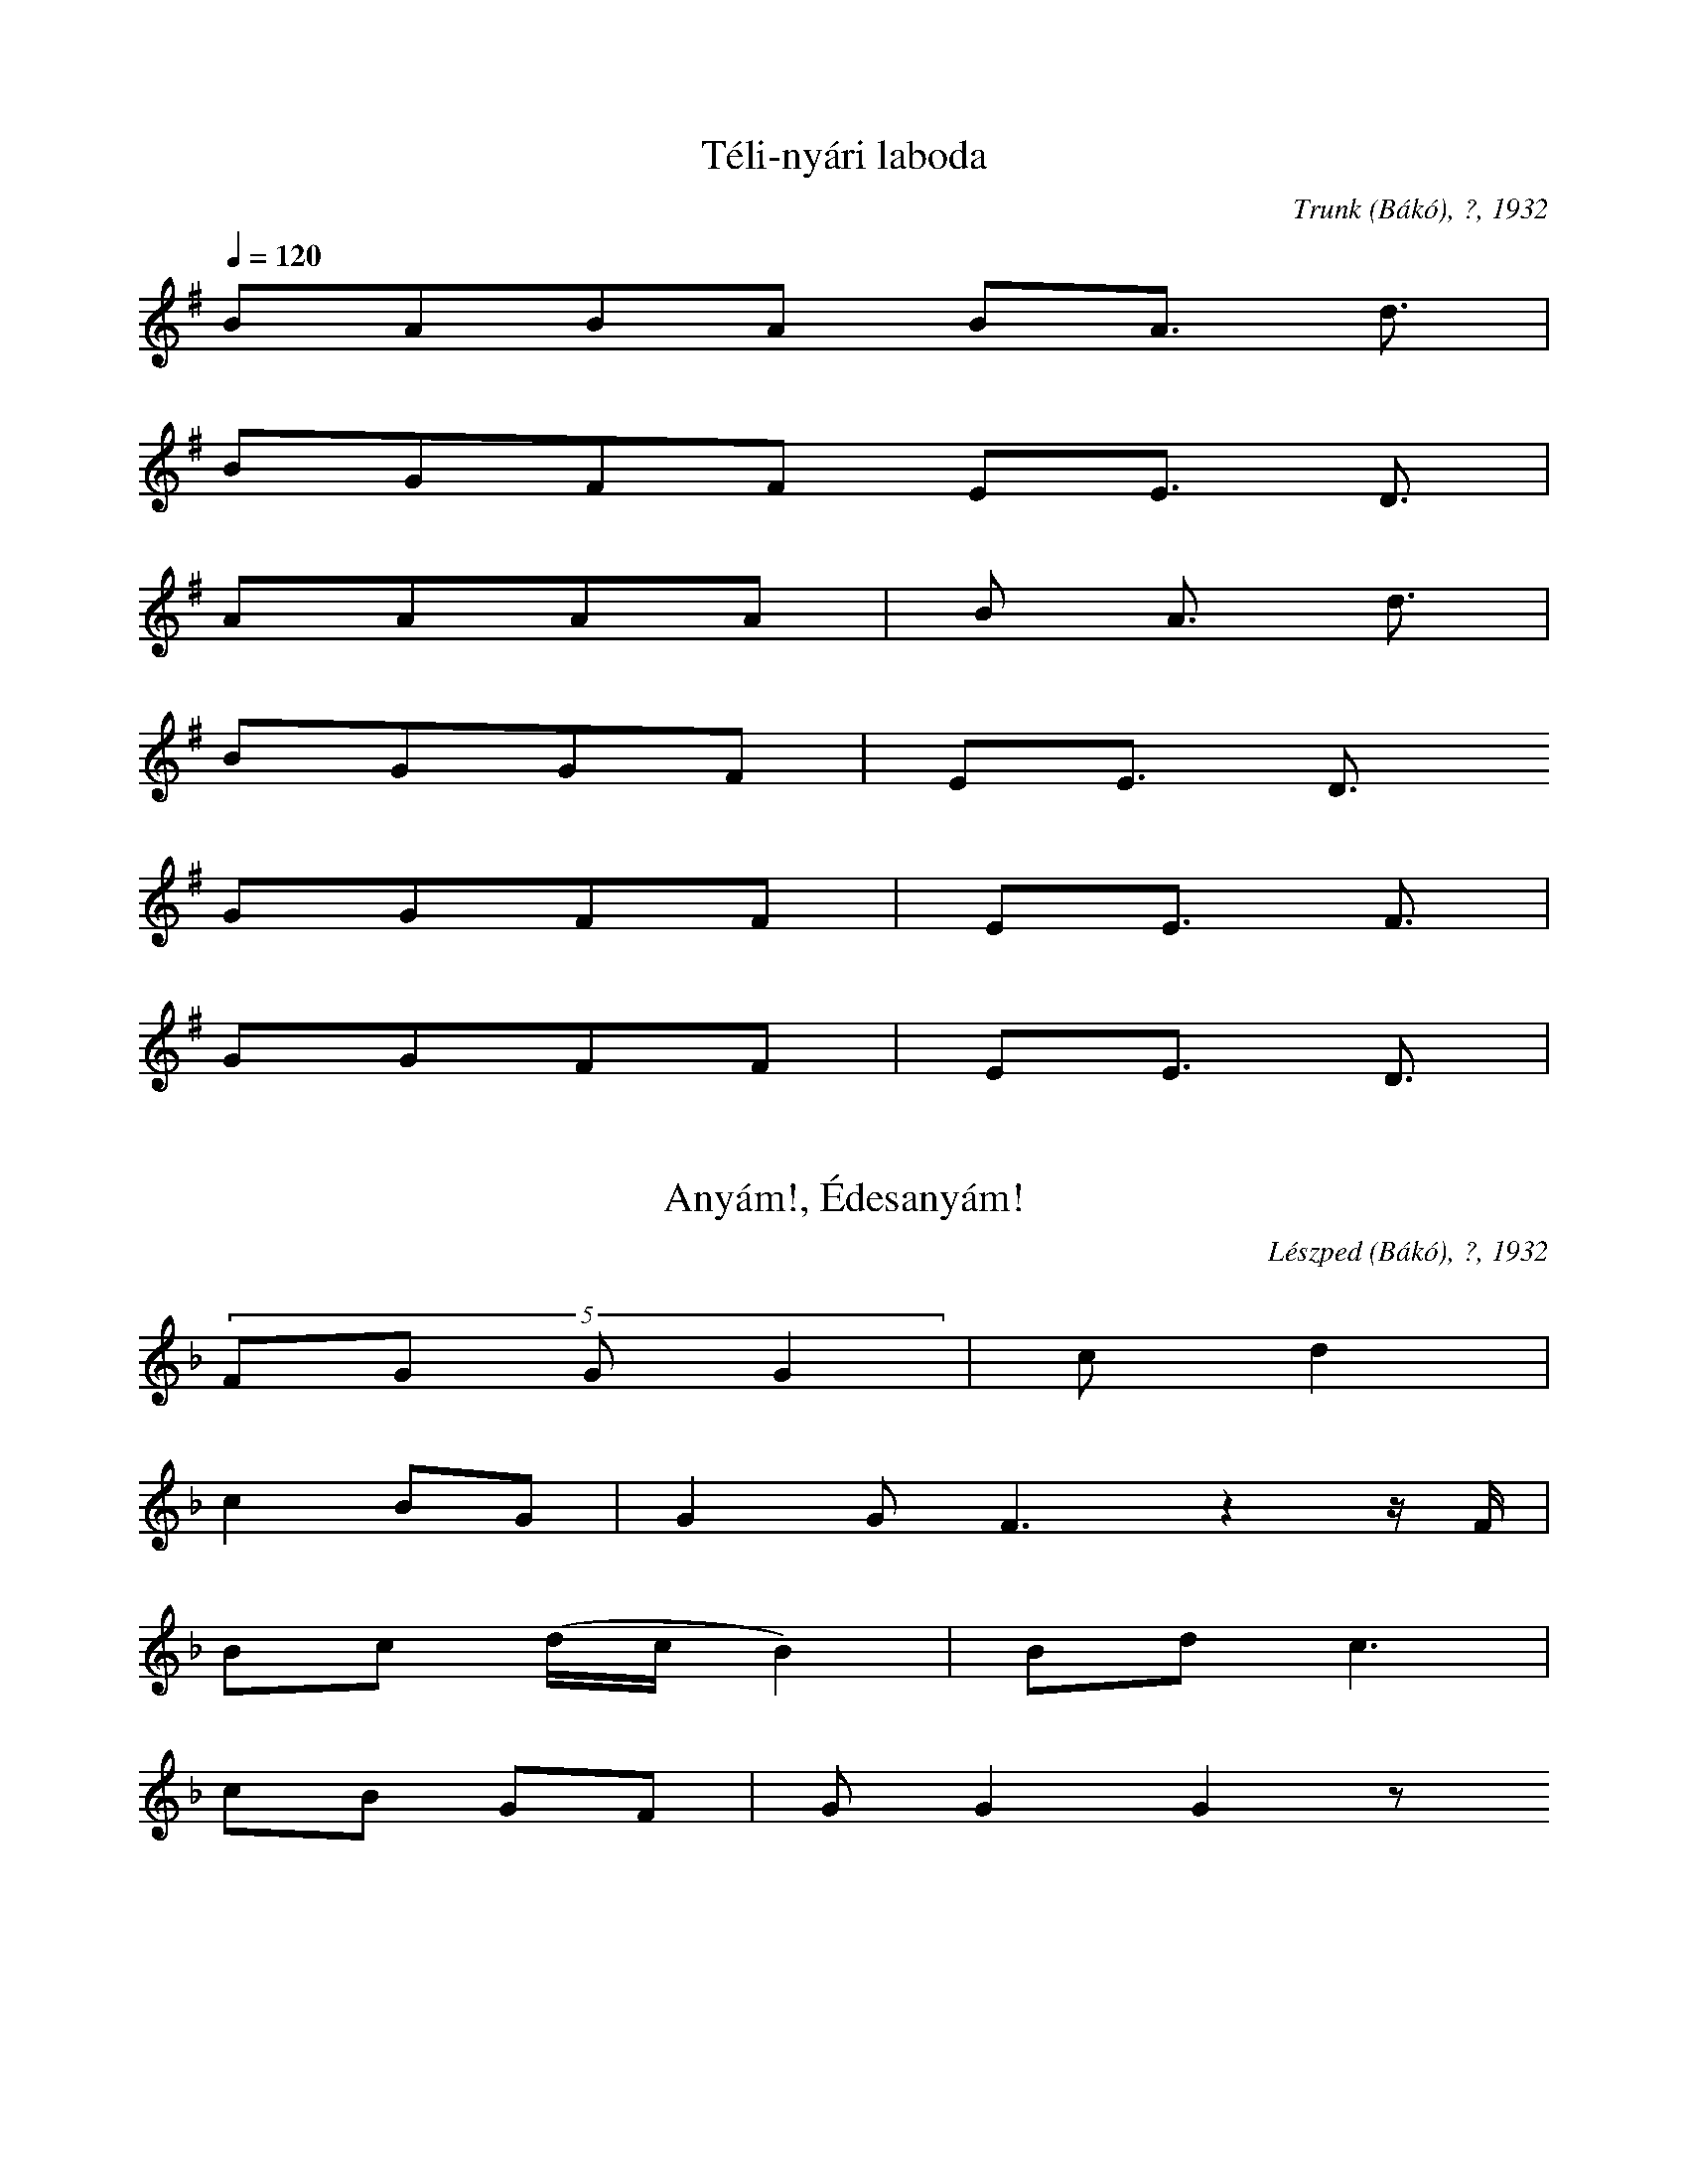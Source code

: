 I:abc-charset utf-8
B: Rezeda, 99 Csángómagyar népdal, Zeneműkiadó, 1953
N: Grace notes are excluded

X:1
T: Téli-nyári laboda
O: Trunk (Bákó), ?, 1932
Q: 1/4=120
L:1/4
K:G
B/A/B/A/ B/A3/4 d3/4 | 
B/G/F/F/ E/E3/4 D3/4 | 
A/A/A/A/ | B/ A3/4 d3/4 |
B/G/G/F/ | E/E3/4 D3/4 
G/G/F/F/ | E/E3/4 F3/4 |
G/G/F/F/ | E/E3/4 D3/4 |

X:2
T: Anyám!, Édesanyám!
O: Lészped (Bákó), ?, 1932
Q: Parlando 1/4=142
L:1/4
K:F
(5:4:4 F/G/ G/ G | c/ d |
c B/G/ | G G<F z z// F// |
B/c/ (d//c//B //) | B/d/ c3/2 |
c/B/ G/F/ | G/ G G z/ 

X:3
T: Azért szerettem
O: Bogdánfalva (Bákó), 1929
Q: Guisto 1/4=138
M:2/4
L:1/4
K:F
F/E/D | F/(GA//F//) | 
F/G/ A | G/FF/ | 
A/A/d | c/B/A | 
G/G/F | D/DD/ | 

X:4
T: Hej! Csillag, csillag...
O: Lészped (Bákó), 1932
Q: 1/4=96
M:4/4
L:1/4
K:G
A2 B/A/ F<G | {F}AFD<E | D2 D/ z/ z |
d A d c | B<G B d | A2 A/ z/ z | 
d A d c | B/A/B/A/ G F | 
A2 B/A/G/F/ | AF D<E | D2 D/ z/ z | 

X:5
T: Az erdő szélibe
O: Bogdánfalva (Bákó), 1929
Q: Andante 1/4=138
M:4/4
L:1/4
K:F
D2 (Ac) | B A G F | 
G A B (G/B/) | A2 D2 |
C2 (FA) | GGDC | 
FAGG | D2 D2 | 

X:6
T: Lányka megyen az utcán
O: Bogdánfalva (Bákó), 1929
Q: "Allegro" 1/4=152
L:1/8
M:2/4
K:F
DDDD | DD d2 | 
cBAG | AA A2 | 
dcBG | AE F2 | 
FDEC | DDD2 | 

X:7
T: Bune ziua! Kislány!
O: Trunk (Bákó), 1929
M:3/4
L:1/4
Q:1/4=138
K:F
DB A/G/ | A/A/A z | 
c d B/A/ | B/A/G z | 
DB A/G/ | A/G/F z |
GA F/E/ | F/E/D z | 

X:8
T: Kisütött a nap a síkra
O: Józseffalva (Radaucz), 1932
Q: "Poco parlando"
M:4/4
L:1/4
K:C
d/e/d/c/B/A/ | E HA |
d/e/d/c/B/A/ | HF HD z/ | 
A/A/G/E/D/E/ | F G |
c/d/A/(F//G//)A/F/ | D D | 

X:9
T: Erdő, erdő, kerek erdő...
O: Trunk (Bákó), 1929
M: 3/4
L:1/4
Q: "Parlando"
K:F
(Ac/) c/ A/G/ | G/<F/ A G>z z |
(Ac/) c/ A/G/ | G/F/ A G z |
F/C/ F/(A/A) | G/F/ D HG |
F/C/ F/(A/A) | G/>F/ D D |

X:10
T:Zöld erdőben
O: Gajcsána (Tekucs), 1929
Q: 1/4=138
M:4/4
L:1/4
K:F
d/d/A/A/ d/d/d/c/ | d<c G2 | 
c/c/G/B/ A/A/G/F/ | G<F F z | 
F G A (c/B/) | A/G/F/E/ | D/ (DE/) F z 
F G A (c/B/) | A/G/F/E/ | D<D D z | 

X:11
T: Túl a vizen
O: Onest (Bákó), 1929
Q: 1/4=176
M:4/4
L:1/4
K:D
D/D/E/F/ G/G/F/E/ | F<D A2 | 
A/A/d/d/ c/A/B/B/ | B<A A z | 
A/A/d/d/ c/A/ B | G/G/B/B/ A/F/A | 
D/D/E/F/ A/G/F/E/ | F<D D z |

X:12
T: Kinek varrod anyám azt a gyolcs inget?
O: Trunk (Bákó), 1932
Q: 1/4=94
M:3/4
L:1/4
K:D
D/D/ F A | G/F/E/G/ | F/E/ D z | 
A/A/ d B | G/F/G/A/ | B/B/ A z | 
A/A/ d B | G/F/G/A/ | B/B/A z | 
D/D/ F A | G/F/E/G/ | F/E/ D z | 

X:13
T: Kedves anyám!
O: Trunk (Bákó), 1929
Q: 1/4=138
M:4/4
L:1/4
K:Eb
c/c/c/c/ e/e/d/c/ | B<B F z | 
e/e/d/c/ B/B/c/c/ | G<G G/z/ z | 
B/A/G/F/ G/F/F/E/ | F<E B, z | 
F/E/D/C/ B,/B,/F/F/ | C<C C/z/ z |

X:14 
T: Tüzérnek soroztak
O: Onest (Bákó), 1929
Q: "Giusto" 1/4=120
M:2/4
L:1/4
K:F
F/E/D | F/E/D | 
F/G/A | A/G/F | 
A/A/d | c/B/A | 
G/G/F/E/ | D D |

X:15
T: A nagyhegyi tolvaj
O: Bogdánfalva (Bákó), 1929
Q: "Rubato" 1/4=60
M:4/4
L:1/4
K:C
c A c<c | c2 G2 H |
c A c<G | F2 C2 H |
F G c G | F2 G2 | 
F (G/_E/) D (D/G/)|  D D2

X:16
T: Kömíves Kelemen
O: Trunk(Bákó), 1929
Q: 1/4=84
M:4/4
L:1/4
K:G
AFDD | G(G2=F/G/) | 
AFDD | G(G2=F/G/) | 
F>G A B | (G>F) (ED) | 
F2 G| F2 E | D2 D z | 

X:17
T: Márton Szép Ilona
O: Trunk (Bákó), 1929
Q: 1/4=80
L:1/4
K:F
CFFFAc2 H |
dcBA HF HG2 z | 
AGFFBB2 |
AAGGFF2 |

X:18
T: Úgy megyen...
O: Trunk (Bákó), 1929
Q: "Parlando" 1/4=69
L:1/4
K:Ab
B c2 d/c/B/A/ |
B/B/A/F/ E2 E z |
A A2 B/B/A/>_G/  |
B/B/A/_G/ F2 F z |

X:19 
T: Ráduj Péter
O: Nagypatak (Bákó), 1932
Q: 1/8=120
M:3/8
L:1/4
K:F
d/ (d/>c/) | d/c/c/B/ |
d/ (c/>B/) d/c/ | B B// z// z/ F/ |
B/ (c/>B/) | d/c/(B//A//)G/ |
d/ (G/A/) B/A/ | G G// z// z/ |

X:20
T: Marinka
O: Gajcsána (Tekucs), 1929
Q: 1/4=112
L:1/4
M:4/8
K:Bb
G d | e/d/c/B/ | 
d/c/ d/A/ | B B | 
B c | d/c/B/G/ | 
c/B/ B/_A/ | G G | 

X:21
T: Rézpáva, rézpáva
O: Szeketúra (Bákó), 1929
Q: 1/8=170
L:1/4
M:3/8
K:F
c/c/A/ | c | c/B/ |
c/c/A/ | B c/A/ |
A/A/F/ | G | c/B/ |
A/A/F/ | G G/F/ |

X:22
T: Menyecske, menyecske
O: Lészped (Bákó), 1932
Q: 1/8=126
L:1/4
K:Ab
c/(c//B///A///)A/ | cc/ | c/ z/ |
A/A/B/ | B A/ | A z |
B/A/F/ | F A/ | B |
B/A/F/ | F G/ | F | 

X:23
T: Szerelem, szerelem
O: Gajcsána (Tekucs), 1929
Q: 1/8=132
L:1/4
K:F
c/A/c/ | c c/ | A |
c/B/A/ | A G/ | F | 
F/G/A/ | B A/ | (3:2:3 (F/D/C/) |
F/E/D/ | F E/ | D | 

X:24
T: Patak partján kis gerlica
O: Egyházaskozár (Baranya), 1951
Q: "Parlando" 1/4=69
L:1/4
K:C
A/A/A/A/ | c/B/ A<HG |
c/B/A/G/ | G>F | D<D | 
D/E/F/E/ | G/G/ F<E | 
A/A/B/A/ | G>F E<HE | 

X:25
T: Vajda János
O: Lécped (Bákó), 1951
Q: "Parlando" 1/4=108
L:1/4
K:C
(A/B//A/d//) d// A/A/ | F/G/ A HC2 z z/|
(C/G/ | F/>G/ A//G//G/) G/F/ | D/C/ G G2 z |
(C/G/ | F/>G/ A/G/) G/D/ | E/C/ D D2 z |

X:26
T: Túl a vizen tótországban
O: Trunk (Bákó), 1951
Q: "Parlando" 1/4=100
L:1/4
K:C
c B A A | cB A A2 H |
c B A F | G A G F2 |
F G G F | G F D (G2 F) |
G A G F | G F D D2 |

X:27
T: Bilibók János
O: Lészped (Bákó), 1932
Q: "Elbeszélve" 1/8=160
L:1/4
K:F
D/ | A c/B/ (A/G//F//) (F/c/) | A/G/ F G2 z z/ |
F/ | ((A A//)G//c/) B/ (A//G//F/) (F/A/) | G/G/ F2 F/ z z/ |
(C/ | F/)G/ A2 G2 | F/_E/ D C 2 z z/ | 
C/ | (F c//B//)A/ A G | F/_E/ D2 D z/ z |

X:28
T: Átalmennék a temetőn
O: Gajcsána (Tekucs), 1929
Q: "Parlando" 1/4=92
L:1/4
K:Bb
C =E G G2 | G F E C2 z |
B B A G | A B A G2 z |
c2 B A HG | G G2 E C z |
D E F G | F E D2 D z |

X:29
T: Anyám, anyám, édesanyám!
O: Józseffalva (Radaucz), 1932
Q: "Andante" 1/4=126
L:1/4
K:Ab
B/c/c/B/ | c d/c/ | B z |
A/B/A/G/ | A B/A/ | G z |
A/B/B/G/| A B/A/ | F z |
F/A/G/F/ | G A/G/ | F z |

X:30
T: Úgy sír, úgy kesereg Seprődi Borbála
O: Forrófalva (Bákó), 1932
Q: "Parlando" 1/4=116
L:1/4
K:C
d/d/c/B/ c>d | A/A/B/c/ B<A | 
Hd c/ B/A/ G B | A/A/B/A/ G/ G Hz/ |
c B/ A/G/ B<A | G/(F//E//)G/F/ E<D | 
(AB) A/ G/(F//E//) F/ G | D/D/E/F/ E D | 

X:31
T: Sose loptam életembe
O: Bogdánfalva (Bákó), 1932
Q: "Majdnem guisto" 1/4=82
L:1/4
K:G
(3:2:2 A/A G/G/ | A/A/ G | D/ z/ z/ z// |
G/G/A/A/ | B/c/ B A3/2 z z// | 
A/A/G/F/ | G<A | =E D/ z/ z/ |
 
X:32
T: Erdő, erdő! Mit vétettem?
O: Lészped (Bákó), 1932
Q: 1/4=84
L:1/4
K:F
F/F/F/G/ | A G | A F3 z |
A/c/ B A | A/A/ D C3/2 z/ |
F/G/A/G/ | F C | D<D z z/ |

X:33
T: A kicsi madárka
O: Chetrest (Bákó), 1930
Q: "Guisto" 1/4=88
M:2/4
L:1/4
K:G
G/A/B/B/ | B B | 
A/B/c/B/ | (A/B/) G | 
F/G/A/A/ | A (G//F//E/)
c/B/A/G/ | (F/D/) E | 

X:34
T: Ideki a kertbe
O: Trunk (Bákó), 1929
Q: 1/4=144
M:2/4
L:1/4
K:Eb
G/_A/B/B/ | c<B | 
B/A/G/F/ | G<F | 
C G | A/G/F/E/ | 
F/G/F/D/ | D<C | 

X:35
T: Erre, erre borzos tyúk
O: Józseffalva (Radaucz), 1932
Q: "Guisto" 1/4=138
L:1/4
K:C
c/A/ c/A/ | F/G/ A |
c/A/ c/A/ | G/G/ F |
F/G/ G/G/ | c/c/ G |
E/C/ A/G/ | F/E/ D |

X:36
T: Meg akartam házasodni
O: Lészped (Bákó), 1932
Q: 1/4=96
M:4/4
L:1/4
K:F
D<D d d | e c B/ A z/ | 
D<D d d | e c B/ A z/ | 
A>F D/E/F/G/  | A F E G | 
A/F/E/F/ G<E | D2 D/ z/ z | 

X:37
T: Ideki egy csutak alatt
O: Bogdánfalva (Bákó), 1929
Q: "Andante" 1/4=132
L:1/4
K:F
d A B Hc | d A B c2 z |
d A B c2 | d B A HG2 H|
B A G A2 | B A G A2 |
B A G A2 | B A G HG2 |

X:38
T: Veress az ég tova felé
O: Trunk (Bákó), 1929
Q: 1/4=144
L:1/4
K:C
A/d/d/ c | A/d/d/ A z/ |
A/d/d/ c | c/A/G/ F/ z/ z/ |
c/A/G/ F z/ | F/G/A/ F z/ |
c/A/G/ F z/ | D/G/G/ D/ z/ z/ |

X:39
T: Úgy fáj az én gyönge szívem
O: Lészped (Bákó), 1932
Q: 1/4=100
M:2/4
L:1/4
K:F
(3:2:2 F G/ A/A/ | A/A/A/A/ | 
A/G/ c/B/ | A/A/ G | F2 z | 
c/A/ c | G2 | (3:2:2 FE/ D | (3:2:2 C2F | 
F/E/D/C/ | F/E/ D | D z | 

X:40
T: Magas hegyen nem mehetek
O: Bogdánfalva (Bákó), 1929
Q: 1/8=192
M:6/8
L:1/4
K:G
G A/ B B/ | A/ B G c/ | 
B B/ A A/ | G3/2 z3/2 | 
G A/ B B/ | A B/ G E/ | 
A B/ G =F/ | E3/2 z3/2 |

X:41
T: Kerek a szőlő levele
O: Bogdánfalva (Bákó), 1929
Q: "Parlando" 1/4=104
L:1/4
K:C
c B A B2 | A ^G F A2 |
c B A B2 | A ^G F D2 |
A ^G F G2 | A ^G F G2 | 
A ^G F G2 | A ^G F D2 | 

X:42
T: Jaj! Veress az ég lefelé
O: Gajcsána (Tekucs), 1929
Q: "Parlando" 1/4=76
L:1/4
K:F
d/d/d/c/ | d/d/d/(c/ c) z/z/ |
c/B/c/B/ | A/(G//F//)G/(F/F3/2) Hz/ | 
(c//A//c3/2) B/A/G/ | A/>G/D/<(D/ D) z | 
F/A/G/G/ | F/(_E//C//)D/(D/D3/2) z/ | 

X:43
T: Zöld pántlika, könnyüd gúnya
O: Bogdánfalva (Bákó), 1930
Q: "Andante" 1/4=100
M:4/4
L:1/4
K:G
G>A B B | A (A/B/) G A |
B<B A (A/B/) | G2 D z | 
G>A B B | A (A/B/) (G/F/) E |
A/ (A B/) G>F | E2 E z | 

X:44
T: Virágos fa a szerelem szép fája
O: Gioseni (Bákó), 1929
Q: 1/4=138
M:4/4
L:1/8
K:F
FEDC FEDC | D C3 C2 z2 | 
FGAA cBAG | F F3 F2 z2 | 
AAAB cBAG | A2 B2 A2 z2 | 
FEDE FEDC | D D3 D2 z2 | 

X:45
T: Nincsen kedvem mert a fecske elvitte
O: Onest (Bákó), 1929
Q: "Guisto" 1/4=168
M:4/4
L:1/4
K:Bb
B/B/A/G/ F/F/G/A/ | B c F z | 
B/B/A/G/ F/G/F/E/ | G F C z | 
D B, C B, | F/F/=E/F/ | G F  C  z | 
F/F/G/A/ B/D/F/E/ | D<C B, z |  

X:46
T: Jaj a hátam
O: Trunk (Bákó), 1930
Q: 1/4=138
M:4/4
L:1/4
K:F
F/F/E/D/ F/F/E/D/ | F E C2 | 
F/F/G/G/ A/A/A/G/ | A (G/E/) F2 | 
F/F/G/G/ A/A/A/A/ | c G A2 | 
D/D/E/E/ G/G/G/E/ | F E D2 | 

X:47
T: Nincsen csillag
O: Lészped (Bákó), 1932
Q: 1/4=88
M:4/4
L:1/4
K:D
D/D/F/F/ A/A/F/E/ | F/D/F/E/ | D2 D/ z/ z | 
A/A/d/d/ e/<e/d/B/ | (3:2:2 BG/ B/B/ | A2 A/ z/ z | 
d/d/B/B/ A/A/ F/ z/ | (3:2:2 A/ A G/G/ F/F/ E/ z/ | 
(3:2:2 DD/ F/F/ A/A/G/E/ | (3:2:2 F/D F/E/ | D D/ z/ z |

X:48
T: Meghót, meghót a cigányok vajdája, vajdája
O: Józseffalva, 1932
Q: "Allegro" 1/4=176
M:2/4
L:1/4
K:C
A/B/c/B/ | A/B/c/B/ | A/A E/ | A/AA/ | 
G/A/B/A/ | G/A/B/A/ | G/GA/ | G/GG/ | 
A/B/c/B/ | G/E/G/F/ | E/EE/ | A/ED/ | 
G/A/B/A/ | G/E/G/F/ | E/EE/ | E/EE/ |

X:49
T: Nem zereg a fa levele
O: Lészped (Bákó), 1932
Q: 1/4=132
L:1/4
K:F
(3:2:2 cc/ d/c/ B/B/d/c/ | B/A/G/F/ | C2 C/ z/ z | 
(3:2:2 cc/ d/c/ B/B/d/c/ | B<A B<F | |C2 C/ z/ z | 
F G A/G/F/C/ | B d B/B/d/d/ | c2 G z | 
c/c/d/c/ B/B/d/c/ | B A G<F | C2 C/ z/ z | 

X:50
T: Erre barát mi falunkba fapapucsba járnak
O: Lészped (Bákó), 1932.
Q: 1/4=120
M:2/4
L:1/4
K:C
c/>A/ A/<A/ | A/A/G/F/ | F/G/A/G/ | F F/ z/ | 
(3:2:2 cA/  (3:2:2 A/A | (3:2:2 A/A G/F/ | A/G/F/E/ | D D/ z/ | 
(3:2:2 F G/ A/G/ | A/A/G/F/ | G/G/F/C/ | F F/ z/ | 
F/G/A/G/ | d/G/A/F/ | (3:2:3 G/z/G/ (3:2:3 F/z/E/ | D D | 

X:51
T: Mikor kend es Laci bátyám szépen hegedűlne
O: Trunk (Bákó), 1932
Q: 1/4=152
M:2/4
L:1/8
K:D
DFAA | AAAA | BAGB | A2 A2 | 
DFAA | AAAA | BAGB | A2 A2 | 
GFAA | FDE2 | DFAA | FDE2 | 
FFEE | D2 z2 |

X:52
T: Duna vize, Tisza vize
O: Lészped (Bákó), 1932
Q: "Rubato" 1/8=179
L:1/4
K:D
AABA | FDEA,2 | A/A/G/F/ | E/ D2 D// z// |
AABA | FDEA, | B/A/G/F/ | E/ D2 D// z// z | 
G>F E<E | G/F/G/A/ | B<B A2 z2 |
BABA | B/A/G/F/ E D | A/A/G/F/ | E/ D2 D/ z/ z |

X:53
T: Porzik, porzik az Onesti utca
O: Onest (Bákó), 1929
Q:1/4=120
L:1/4
K:Eb
GGcG | A/G/F/A/ G E | D/E/G/F/ E<D | C2 C z | 
GGcG | A/G/F/A/ G E | D/E/G/F/ E<D | C2 C z | 
c>d c<B | A/G/F/A/ G z | c>d c<B | A/G/F/A/ G z | 
G/G/=A/=B/ c G | A/G/F/A/ G E | D/E/G/F/ E<D | C2 C z | 

X:54
T: Vásárhelyt van egy ház
O: Trunk (Bákó), 1929
Q: "Parlando"
L:1/4
K:F
A/A/G/F/ A<HA z |
=B/A/^G/F/ A<=G | 
HA HG A/^G/F/D/ | 
F/A/G/<G/ D>D z/ z |

X:55
T: Rengedező nádszál
O: Bogdánfalva, 1929
Q: "Parlando"
L:1/4
K:F
c/c/ A/G/ c<Hc z |
B/B/ A/G/ A<HG z |
c/B/ A/G/ HA HF | 
G/F/_E/C/ HF HD | 

X:58
T: Ahol én elmegyek
O: Gajcsána (Tekucs), 1929
Q: Parlando
L:1/4
K:F
c/c/d/c/ B<HA |
c>B A/G/ F<G Hz|
A/c/B/A/ F<G | 
A/G/F/_E/ HD HD | 

X:59
T: Utca, utca, bánat utca
O: Onest (Bákó), 1929
Q: "Andante" 1/4=132
M:2/4
L:1/4
K:C
G/G/G/G/ | G/G/G | c2 | 
B/c/d/e/ | d/B/A | G2 | 
c2 | G2 | A/A/G/F/ | E/D/C | F2 | 
E/F/G/A/ | G/E/ D | C2 | 

X:60
T: Kisétálél kis kertembe
O: Trunk (Bákó), 1932
Q: 1/4=116
L:1/4
K:G
B>c (3:2:2 BA2 | G>F (3:2:2 GA2 | 
B>c (3:2:2 BA2 | G2 z z/ |
B>c (3:2:2 BA2 | G>A (3:2:2 ED2 | 
G>A (3:2:2 G=F2 | E2 z2 |

X:61
T:Édesanyám almafája
O: Józseffalva, 1932
Q: Parlando
L:1/4
K:C
A/A/A/A/ | B/c/ B HA2 |
F/F/F/G/ | A/A/ G HF2 z |
F/F/F/G/ | A/A/ G F2 | 
A/A/G/F/ | G/E/ HD D2 | 

X:62
T: Erdő, erdő, kerek erdő
O: Szeketura (Bákó), 1929
Q: Parlando
L:1/4
K:C
BBBB | B<d B/ HA2 |
dAB<B | A B A G2 z |
G A B<B | B d A/ G2 |
G>A G<F | E<F E/ HE2 |

X:63
T: Elment az én rózsám
O: Trunk (Bákó), 1929
Q: "Parlando" 1/4=104
L:1/4
K:A
AE F<G | (A>B) (FE) | 
B c d<c | B2 B z | 
d (c/B/) c<B | (A>B) (FE) | 
B =G A<=G | F2 F z | 

X:64
T: Ne fújj szél
O: Onest (Bákó), 1929
Q: "Parlando"
L:1/4
K:F
d/d/ c2 B/ | A>G F<G | F G HA2 | 
d/d/c2 B/ | A>G F<G | F G A2 | 
D/D/ G/F/ E/D/ C2 |
F/F/A/A/ G/F (E/G2F/) | E/D2 D z | 

X:65
T: Készülk lovam készülj
O: Chetres (Bákó), 1930
Q: "Parlando"
L:1/4
K:C
c/B/A/^G/A/ A3/2 z | c3/2 (B/A/) | B// A3/2 ^G/ F-F2 z z/ |
F/F/F/F/ (A/>G A) ((G G//)F//E//F//) z/ z | G3/2 E/E/E/E/ E3/2-E z |
A/A/G/G/ A/ A z// | B// A3/4 G/ F3/2 D | D3/2 z |
D/D/D/D/ F F z/ | F// E3/4 D3/4 ^C// D/ D3/2-D z z |

X:66
T: Árva az a madár kinek párja nincsen
O: Lábnik (Bákó), 1932
Q: "Parlando"
L:1/4
K:C
d/d/c/B/A/B/ | d/c/B/A/ G/ HA3/2 | 
A/B/d/c/B/A/ | A/G/G/F/ HE HE | |
A/_B/B/A/G/F/ | G/A/G/F/ E<D | 
G/A/G/F/E/D/ | F/F/G/F/ HE HD |

X:67
T: Sirass rózsám, sirass
O: Trunk (Bákó), 1929
Q: "Parlando"
L:1/4
K:C
d/d/c/B/ c<d | d/d/c/B/ B<HA | 
d>c B/A/ (G/B/) A2 | A/A/B/A/ | G2 G z | 
c/B/A/G/ B<A | G/E/G/<F/ E D2 z |
A/B/A/^G/ F G | A/<A/ F/E/ D2 D z |

X:68
T: Piros, piros szekfő
O: Trunk (Bákó), 1938
Q: "Guisto" 1/4=120
L:1/4
K:C
A//A//-A c3//_B3// | A c |
G/ G A/G/ | F E z// z/ |
G//G//-G A/G3/4 | F G |
C/C/F/_E/ | D D// z// z/ | 

X:69
T: Fut a bácsú ló után
O: Bogdánfalva (Bákó), 1929
Q: 1/4=160
M:2/4
L:1/4
K:F
D/F/A/A/ | A/A/A | 
G/G/c/B/ | A A | 
A (G/E/)| G (F/E/) | 
D/F/A/A/ | D D/ z/ | 

X:70
T: Este jő, szürkül bé
O: Gioseni (Bákó), 1929
Q: 1/4=144
M:2/4
L:1/4
K:F
D/A/ A | A/G/G | 
c/c/c/B/ | A/G/F | 
G/A/G/(F//C//) | C/C/ F | 
G/G/F/_E/ | D/<D/ D/ z/ | 

X:71
T: Cinege gágu
O: Trunk (Bákó) 1930
Q: 1/4=160
M:2/4
L:1/4
K:F
(3:2:3 c/c/c/ c/A/ | B/G/ A | 
(3:2:3 c/c/c/ c/A/ | B/G/ A | 
c/c/c/A/ | B/G/F | 
c/c/c/A/ | B/G/F | 

X:72
T: Tamás Gyurka ideki
O: Klézse (Bákó), 1930
Q: 1/4=138
L:1/4
M:2/4
K:F
F/F/F/F/ | c d | (cA) | 
c/c/c/A/ | B (3:2:3 (A/G/A/) | F z | 
A/c/c/A/ | B (3:2:3 (A/G/F/) |(GF)
A/c/c/A/ | B (3:2:3 (A/G/A/) | F z | 

X:73
T: Pista Mari vetett ágyát
O: Onest (Bákó), 1929
Q: 1/4=152
M:4/4
L:1/4
K:D
FAFA | FAGF | 
BAG<F | E2 B,z | 
D>E FD | B,>D F E | 
CA,B,C | D2 D z | 

X:74
T: Mikor kicsiny lányka voltam
O: Geoseni (Bákó), 1929
Q: 1/4=144
M:2/4
L:1/8
K:C
A<AA<A | BA^GF | 
GGGG | AAGF | 
AAGF | A2 z2 | 
BA^GF | D2 z2 | 

X:75
T: Patkolják a lovamat
O: Trunk (Bákó), 1929
Q: 1/4=176
M:4/4
L:1/4
K:F
c>B A>B | c A d2 | 
c>B A>G | A G F z | 
A>G F>G | AGc2 | 
A>G F>G | FED z | 

X:76
T: Mihály Bíró
O: Gajcsána (Tekucs), 1929
Q: 1/4=168
M:4/4
L:1/4
K:G
dcB>A | c/B/ A d z | 
dcB>G | A/F/ G A z | 
ABG>D | G/F/ E A z | 
ABGD | G/=F/ E E z | 

X:77
T: Hidló végén, padló végén
O: Bogdánfalva (Bákó), 1929
Q: "Guisto" 1/4=152
M:2/4
L:1/8
K:G
A(B/A/) GE | A(B/A/) GE | 
F/E/D DF | A2 A z | 
A(B/A/) GE | A(B/A/) GE | 
A/F/D DE | D2 D z | 

X:78
T: Hejtok lányok guzsalyasba
O: Trunk (Bákó), 1938
Q: 1/4=144
M:2/4
L:1/4
K:C
A/B/c/B/ | cB | AG | 
d/c/B/A/ | G (F//E//D/) | D D/ z/ |
D/F/E/D/ | G (F//E//D/) | E e | 
d/c/B/A/ | G (F//E//D/) | D D/ z/ | 

X:79
T: Emez asszony veje vagyok
O: Trunk (Bákó), 1930
Q: 1/4=168
M:2/4
L:1/4
K:D
DF | AB | (A>F) | (G/E/) (E/G/) | F z | 
DF | AB | (A>F) | (G/E/) (E/G/) | F z | 
B/A/G/F/ | E2 | D F | A z | 
B/A/G/F/ | (E>G) | F E | D z | 

X:80
T: Ahol két szép legény vagyon
O: Kickofalva (Román), 1935
Q: 1/4=170
L:1/4
K:F
d/A3/4 d/d/ | d/c3/4 (3:2:2 BA2-A/ z/ |
d3/4A3/4 B/B/ | B/<B/ (3:2:2 cB/ G z | 
BdG2 | (3:2:2 FE/ DA z/ z// |
BdG2 | (3:2:2 FE/ D D/ z/ z z |

X:81
T: Hegyen földön járogatok vala
O: Trunk (Bákó), 1938
Q: 1/4=144
L:1/8
K:G
c(B/A/) BA GG FF | (A3B//A//B//) A z |
c(B/A/) BA GG FF | (G3A/G/) F z |
FFAA GGEF | D3 D z |
AAAA GG EF | D3 D z |

X:82
T: A pünkősdi rózsa 
O: Lészped (Bákó), 1932
Q: 1/4=126
L:1/8
M:4/8
K:F
DA^FG | A2 D z | 
(A/B) (A/G/) G/ G | A2 A z | 
c (B/A/) (G/^F/) G | A2 ^F2 | 
AG^F_E | D2 D z | 

X:83
T: Járjad lábom, járd ki most
O: Lészped (Bákó), 1932
Q: 1/4=152
M:4/4
L:1/4
K:Eb
Fccc | dBc z | 
cBBA | G<F E z | 
B<c BA | G<E Fz | 
G<EFE | C<C C z | 

X:84
T: Verjen meg az Istaen téged
O: Onest (Bákó), 1929
Q:1/4=176
M:2/4
L:1/4
K:F
c/c/B/B/ | A/A/G/B/ | 
A/A/G/F/ | G/G/F | Cz | 
F/G/A | c2 | Ac | G2 | F z | 

X:85
T: Édesanyám valahára
O: Trunk (Bákó), 1932
Q: 1/4=120
M:3/4
L:1/4
K:F
G/G/FG | A/A/ D | C z |
F/G/A/A/ | c/B/A/(G//F//) |
F/G/G/G/ | A/F/ _E | D z |

X:86
T: Feljött a nap szépen ragyog
O: Bogdánfalva (Bákó), 1929
Q: 1/8=208
M:none
L:1/4
K:C
F/G/ A c/ | G A/ F C/ |
F/G/ A c/ | G A/ F D/ |
D/E/ F D/ | E A,/ D/ D/ z/ |

X:87
T: Fejér retek fekete
O: Bogdánfalva (Bákó), 1929
Q: 1/4=160
M:2/4
L:1/4
K:C
d/c/B/A/ | B/A/(^G/F/) | 
^G/F/E/D/ | A2 | 
d/c/B/A/ | B/A/(^G/F/) | 
^G/F/E/A/ | D2 | 

X:88
T: Mikor leány voltam
O: Bogdánfalva (Bákó), 1929
Q:1/4=116
M:none
L:1/4
K:Ab
F/=A/ c c | (c/=A/) B |
c/=A/ B B | =A/F/ z |
F/G/A A | (G/F/)G |
A/F/G G | A/F/ z |

X:89
T: Elvetettem kenderkémet
O: Bogdánfalva (Bákó), 1935
Q: 1/4=120
M:2/4
L:1/4
K:F
D/G/G/G/ | G/G/ G/B/ | 
A/G/D | A/G/D | 
d (A/>G/) | G/B/ d/d/ |
d (A/>G/) | G/(E//^F//) G/G/ | 

X:90
T: Ne menj rózsám a tarlóra
O: Trunk (Bákó), 1932
Q: 1/4=144
M:4/4
L:1/4
K:C
DBBd | cB (B//A//G/) G | 
AAAB | AG^FE | 
D2 B2 | A^FGE | D z |

X:91
T: A kert feneikben
O: Mekényes, 1953
Q: "Parlando" 1/4=84
M:none
L:1/8
K:C
FAc<c d (c7/2 A/) | AFGG A F3 | 
FAc<c d (c7/2 A/) | AFGF E D3 z2 |
FFAF G A7/2 | G3 F AG F D3 z2 |
FFAF G A3 | G3 F A/G/ F/ D3 |

X:92
T: Gyere ki szívem (part)
N: more variant
O: Onest (Bákó), 1929
M:none
L:1/4
K:F
c/c/B/A/ | B z |
d/c/B/A/ | B z |
B/A/G/G/ | A z | 
B/A/G/G/ | F z | 

X:93
T: Én is, én is csak úgy élek
O: Trunk (Bákó), 1930
Q:1/4=72
M:2/4
L:1/8
K:F
cccA | BBA(G/A/) | 
(B/A/)G/B/ dc | (Bd) F2 | 
cccA | BBA(G/A/) | 
(B/A/)G/B/ dD | G2 G z |

X:94
T: Ideki a csenderbe, csenderbe
O: Bogdánfalva (Bákó), 1930
Q:1/4=100
M:4/8
L:1/8
K:F
GGGD | B(c/B/) A2 | B(c/B/) A2 | 
dd(c/B/) B | d/c/B/A/ GD | 
GG/A/ B(A/G/) | A(G/^F/) G z | 

X:95
T: Énekeljünk, énekeljünk
O: Klézse (Bákó), 1930
Q:1/4=152
M:4/4
L:1/4
K:Ab
BcBc | cBBA | 
c(c/A/) B (B/A/) | AFFF | 
A>F FE | ABcA | 
c (c/A/) B (B/A/) | AFFF  | 

X:96
T: Nekünk a legszebbik estét
O: Istensegíts-Majos (Tolna), 1952
Q: "Parlando"
M:none
L:1/4
K:C
c/(Hdc/) | d/c/c/A/ | G/F2 z/ z | 
A/G/G/F/D/C/ D/G2 |
A/G/G/F/D/C/ D/ HD2 |
